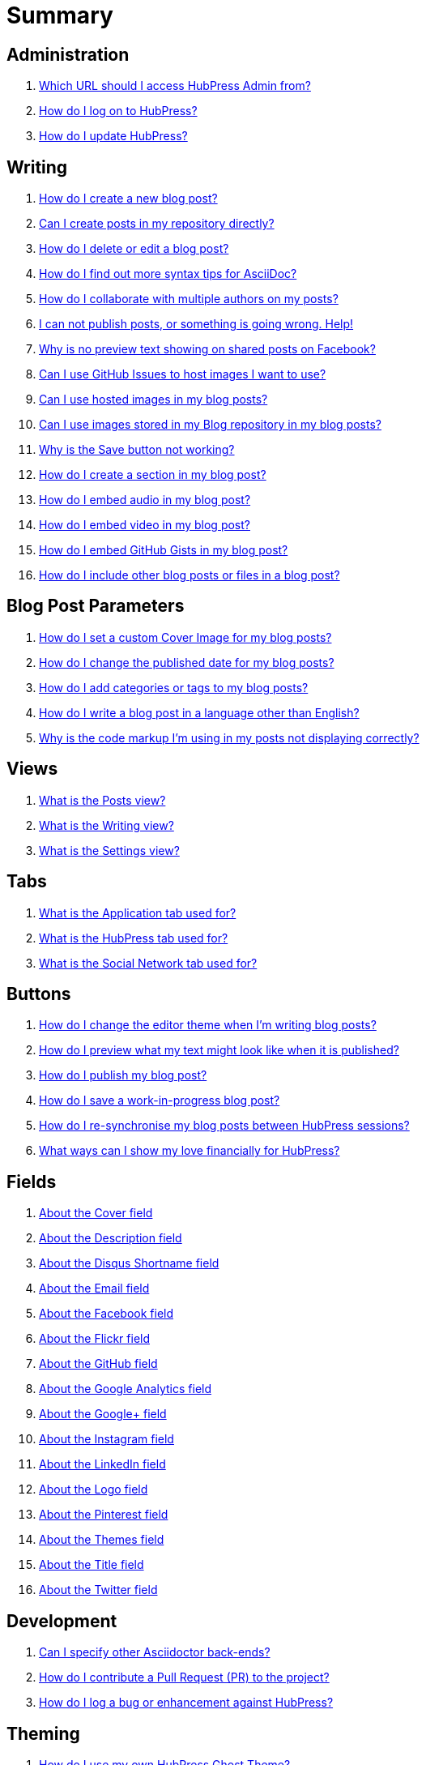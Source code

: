 = Summary

== Administration
. link:admin/access_admin_console.adoc[Which URL should I access HubPress Admin from?]
. link:admin/log_on_hubpress.adoc[How do I log on to HubPress?]
. link:admin/update_hubpress.adoc[How do I update HubPress?]

== Writing
. link:write/create_blog_post.adoc[How do I create a new blog post?]
. link:write/create_posts_in_repo.adoc[Can I create posts in my repository directly?]
. link:write/delete_blog_post.adoc[How do I delete or edit a blog post?]
. link:write/more_info_asciidoc.adoc[How do I find out more syntax tips for AsciiDoc?]
. link:write/multiple_authors.adoc[How do I collaborate with multiple authors on my posts?]
. link:write/problems_with_posts.adoc[I can not publish posts, or something is going wrong. Help!]
. link:write/sharing_facebook_no_image.adoc[Why is no preview text showing on shared posts on Facebook?]
. link:write/use_github_image_hosting.adoc[Can I use GitHub Issues to host images I want to use?]
. link:write/use_hosted_images.adoc[Can I use hosted images in my blog posts?]
. link:write/use_image_directory.adoc[Can I use images stored in my Blog repository in my blog posts?]
. link:write/titles_and_headings.adoc[Why is the Save button not working?]
. link:write/titles_and_headings.adoc[How do I create a section in my blog post?]
. link:write/embed_audio.adoc[How do I embed audio in my blog post?]
. link:write/embed_video.adoc[How do I embed video in my blog post?]
. link:write/embed_gists.adoc[How do I embed GitHub Gists in my blog post?]
. link:write/embed_other_content.adoc[How do I include other blog posts or files in a blog post?]

== Blog Post Parameters
. link:parameters/hp-image.adoc[How do I set a custom Cover Image for my blog posts?]
. link:parameters/published_at.adoc[How do I change the published date for my blog posts?]
. link:parameters/hp-tags.adoc[How do I add categories or tags to my blog posts?]
. link:parameters/hp-alt-title.adoc[How do I write a blog post in a language other than English?]
. link:parameters/compat_mode.adoc[Why is the code markup I'm using in my posts not displaying correctly?]

== Views
. link:views/about_posts_view.adoc[What is the Posts view?]
. link:views/about_writing_view.adoc[What is the Writing view?]
. link:views/about_settings_view.adoc[What is the Settings view?]

== Tabs
. link:tabs/about_meta_tab.adoc[What is the Application tab used for?]
. link:tabs/about_site_tab.adoc[What is the HubPress tab used for?]
. link:tabs/about_social_tab.adoc[What is the Social Network tab used for?]

== Buttons
. link:buttons/about_editor_themes_button.adoc[How do I change the editor theme when I'm writing blog posts?]
. link:buttons/about_live_preview_button.adoc[How do I preview what my text might look like when it is published?]
. link:buttons/about_publish_button.adoc[How do I publish my blog post?]
. link:buttons/about_save_button.adoc[How do I save a work-in-progress blog post?]
. link:buttons/about_synchronise_blog_posts_button.adoc[How do I re-synchronise my blog posts between HubPress sessions?]
. link:buttons/about_donation_buttons.adoc[What ways can I show my love financially for HubPress?]

== Fields
. link:fields/about_logo_cover.adoc[About the Cover field]
. link:fields/about_title_description.adoc[About the Description field]
. link:fields/about_disqus_shortname.adoc[About the Disqus Shortname field]
. link:fields/about_email.adoc[About the Email field]
. link:fields/about_facebook.adoc[About the Facebook field]
. link:fields/about_flickr.adoc[About the Flickr field]
. link:fields/about_github.adoc[About the GitHub field]
. link:fields/about_google_analytics.adoc[About the Google Analytics field]
. link:fields/about_googleplus.adoc[About the Google+ field]
. link:fields/about_instagram.adoc[About the Instagram field]
. link:fields/about_linkedin.adoc[About the LinkedIn field]
. link:fields/about_logo_cover.adoc[About the Logo field]
. link:fields/about_pinterest.adoc[About the Pinterest field]
. link:fields/about_themes.adoc[About the Themes field]
. link:fields/about_title_description.adoc[About the Title field]
. link:fields/about_twitter.adoc[About the Twitter field]

== Development
. link:develop/other_asciidoctor_backends.adoc[Can I specify other Asciidoctor back-ends?]
. link:develop/contribute_pr.adoc[How do I contribute a Pull Request (PR) to the project?]
. link:develop/submit_issue.adoc[How do I log a bug or enhancement against HubPress?]

== Theming 
. link:theme/develop_themes.adoc[How do I use my own HubPress Ghost Theme?]

== Installing


